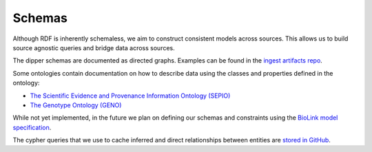 .. _schemas:

Schemas
=======

Although RDF is inherently schemaless, we aim to construct consistent models across sources.  This allows us to
build source agnostic queries and bridge data across sources.

The dipper schemas are documented as directed graphs.  Examples can be found in the
`ingest artifacts repo <https://github.com/monarch-initiative/ingest-artifacts/tree/master/sources>`_.

Some ontologies contain documentation on how to describe data using the classes and properties defined in the ontology:

* `The Scientific Evidence and Provenance Information Ontology (SEPIO) <https://github.com/monarch-initiative/SEPIO-ontology/tree/master/docs>`_
* `The Genotype Ontology (GENO) <https://github.com/monarch-initiative/GENO-ontology/tree/develop/docs>`_

While not yet implemented, in the future we plan on defining our schemas
and constraints using the `BioLink model specification <https://biolink.github.io/biolink-model/>`_.

The cypher queries that we use to cache inferred and direct relationships between entities
are `stored in GitHub <https://github.com/monarch-initiative/monarch-cypher-queries/tree/master/src/main/cypher/golr-loader>`_.

